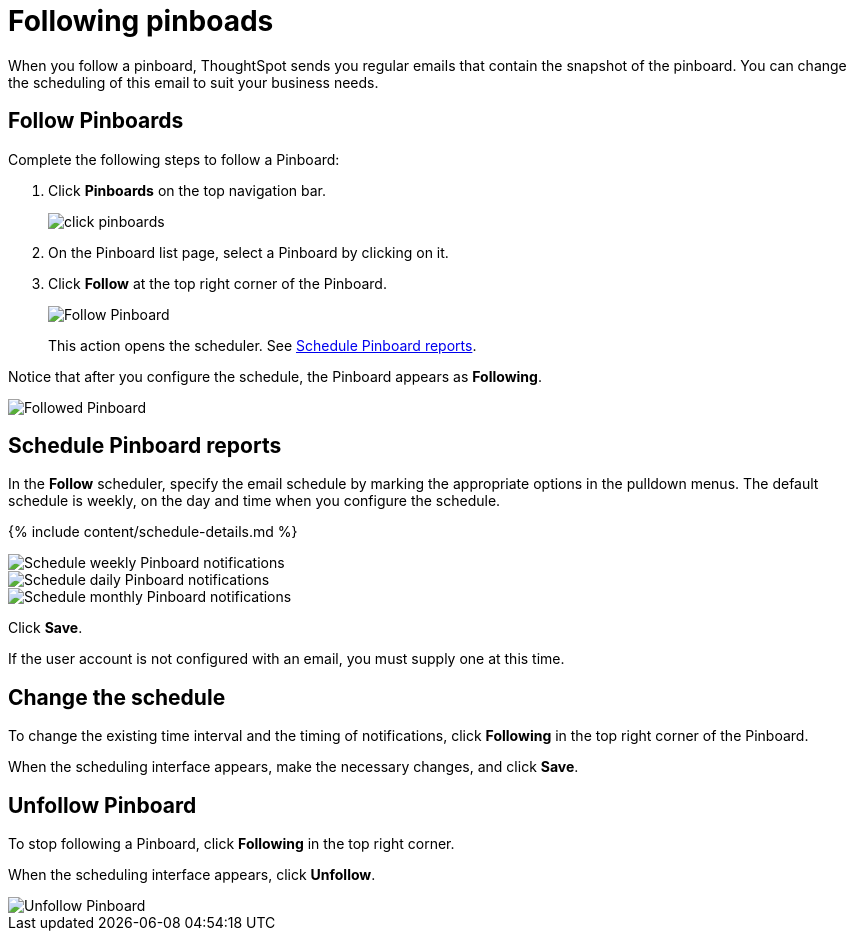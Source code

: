 = Following pinboads
:last_updated: 11/19/2019
:permalink: /:collection/:path.html
:sidebar: mydoc_sidebar
:summary: In ThoughtSpot, you can follow pinboards to regularly review the visuals that represent dynamic data. For example, you can follow a pinboard, and schedule weekly email notifications.

When you follow a pinboard, ThoughtSpot sends you regular emails that contain the snapshot of the pinboard.
You can change the scheduling of this email to suit your business needs.

[#pinboard-follow]
== Follow Pinboards

Complete the following steps to follow a Pinboard:

. Click *Pinboards* on the top navigation bar.
+
image::{{ site.baseurl }}/images/click-pinboards.png[]

. On the Pinboard list page, select a Pinboard by clicking on it.
. Click *Follow* at the top right corner of the Pinboard.
+
image::{{ site.baseurl }}/images/follow-pinboard.png[Follow Pinboard]
+
This action opens the scheduler.
See <<pinboard-follow-schedule,Schedule Pinboard reports>>.

Notice that after you configure the schedule, the Pinboard appears as *Following*.

image::{{ site.baseurl }}/images/followed-pinboard.png[Followed Pinboard]

[#pinboard-follow-schedule]
== Schedule Pinboard reports

In the *Follow* scheduler, specify the email schedule by marking the appropriate options in the pulldown menus.
The default schedule is weekly, on the day and time when you configure the schedule.

// ![Schedule the notifications]({{ site.baseurl }}/images/follow-schedule.png "Schedule the notifications")

// ![Schedule the notifications]({{ site.baseurl }}/images/pinboard-follow-schedule.png "Schedule the notifications")

{% include content/schedule-details.md %}

image::{{ site.baseurl }}/images/pinboard-follow-schedule-weekly.png[Schedule weekly Pinboard notifications]

image::{{ site.baseurl }}/images/pinboard-follow-schedule-daily.png[Schedule daily Pinboard notifications]

image::{{ site.baseurl }}/images/pinboard-follow-schedule-monthly.png[Schedule monthly Pinboard notifications]

Click *Save*.

If the user account is not configured with an email, you must supply one at this time.

[#schedule-change]
== Change the schedule

To change the existing time interval and the timing of notifications, click *Following* in the top right corner of the Pinboard.

When the scheduling interface appears, make the necessary changes, and click *Save*.

[#pinboard-unfollow]
== Unfollow Pinboard

To stop following a Pinboard, click *Following* in the top right corner.

When the scheduling interface appears, click *Unfollow*.

image::{{ site.baseurl }}/images/pinboard-unfollow.png[Unfollow Pinboard]
